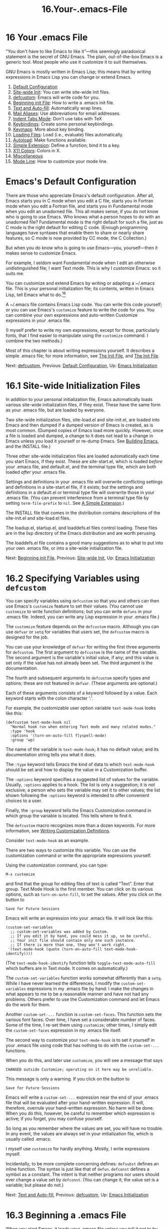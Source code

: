 #+TITLE: 16.Your-.emacs-File
* 16 Your .emacs File
   :PROPERTIES:
   :CUSTOM_ID: your-.emacs-file
   :CLASS: chapter
   :END:

 “You don't have to like Emacs to like it”---this seemingly paradoxical statement is the secret of GNU Emacs. The plain, out-of-the-box Emacs is a generic tool. Most people who use it customize it to suit themselves.

GNU Emacs is mostly written in Emacs Lisp; this means that by writing expressions in Emacs Lisp you can change or extend Emacs.

1) [[#Default-Configuration][Default Configuration]]
2) [[#Site_002dwide-Init][Site-wide Init]]: You can write site-wide init files.
3) [[#defcustom][defcustom]]: Emacs will write code for you.
4) [[#Beginning-init-File][Beginning init File]]: How to write a .emacs init file.
5) [[#Text-and-Auto_002dfill][Text and Auto-fill]]: Automatically wrap lines.
6) [[#Mail-Aliases][Mail Aliases]]: Use abbreviations for email addresses.
7) [[#Indent-Tabs-Mode][Indent Tabs Mode]]: Don't use tabs with TeX
8) [[#Keybindings][Keybindings]]: Create some personal keybindings.
9) [[#Keymaps][Keymaps]]: More about key binding.
10) [[#Loading-Files][Loading Files]]: Load (i.e., evaluate) files automatically.
11) [[#Autoload][Autoload]]: Make functions available.
12) [[#Simple-Extension][Simple Extension]]: Define a function; bind it to a key.
13) [[#X11-Colors][X11 Colors]]: Colors in X.
14) [[#Miscellaneous][Miscellaneous]]
15) [[#Mode-Line][Mode Line]]: How to customize your mode line.



* Emacs's Default Configuration
    :PROPERTIES:
    :CUSTOM_ID: emacss-default-configuration
    :CLASS: unnumberedsec
    :END:

There are those who appreciate Emacs's default configuration. After all, Emacs starts you in C mode when you edit a C file, starts you in Fortran mode when you edit a Fortran file, and starts you in Fundamental mode when you edit an unadorned file. This all makes sense, if you do not know who is going to use Emacs. Who knows what a person hopes to do with an unadorned file? Fundamental mode is the right default for such a file, just as C mode is the right default for editing C code. (Enough programming languages have syntaxes that enable them to share or nearly share features, so C mode is now provided by CC mode, the C Collection.)

But when you do know who is going to use Emacs---you, yourself---then it makes sense to customize Emacs.

For example, I seldom want Fundamental mode when I edit an otherwise undistinguished file; I want Text mode. This is why I customize Emacs: so it suits me.

You can customize and extend Emacs by writing or adapting a ~/.emacs file. This is your personal initialization file; its contents, written in Emacs Lisp, tell Emacs what to do.[[#fn-16][^{16}]]

A ~/.emacs file contains Emacs Lisp code. You can write this code yourself; or you can use Emacs's =customize= feature to write the code for you. You can combine your own expressions and auto-written Customize expressions in your .emacs file.

(I myself prefer to write my own expressions, except for those, particularly fonts, that I find easier to manipulate using the =customize= command. I combine the two methods.)

Most of this chapter is about writing expressions yourself. It describes a simple .emacs file; for more information, see [[https://www.gnu.org/software/emacs/manual/html_mono/emacs.html#Init-File][The Init File]], and [[https://www.gnu.org/software/emacs/manual/html_mono/elisp.html#Init-File][The Init File]].


Next: [[#defcustom][defcustom]], Previous: [[#Default-Configuration][Default Configuration]], Up: [[#Emacs-Initialization][Emacs Initialization]]

* 16.1 Site-wide Initialization Files
    :PROPERTIES:
    :CUSTOM_ID: site-wide-initialization-files
    :CLASS: section
    :END:

In addition to your personal initialization file, Emacs automatically loads various site-wide initialization files, if they exist. These have the same form as your .emacs file, but are loaded by everyone.

Two site-wide initialization files, site-load.el and site-init.el, are loaded into Emacs and then dumped if a dumped version of Emacs is created, as is most common. (Dumped copies of Emacs load more quickly. However, once a file is loaded and dumped, a change to it does not lead to a change in Emacs unless you load it yourself or re-dump Emacs. See [[https://www.gnu.org/software/emacs/manual/html_mono/elisp.html#Building-Emacs][Building Emacs]], and the INSTALL file.)

Three other site-wide initialization files are loaded automatically each time you start Emacs, if they exist. These are site-start.el, which is loaded /before/ your .emacs file, and default.el, and the terminal type file, which are both loaded /after/ your .emacs file.

Settings and definitions in your .emacs file will overwrite conflicting settings and definitions in a site-start.el file, if it exists; but the settings and definitions in a default.el or terminal type file will overwrite those in your .emacs file. (You can prevent interference from a terminal type file by setting =term-file-prefix= to =nil=. See [[#Simple-Extension][A Simple Extension]].)

The INSTALL file that comes in the distribution contains descriptions of the site-init.el and site-load.el files.

The loadup.el, startup.el, and loaddefs.el files control loading. These files are in the lisp directory of the Emacs distribution and are worth perusing.

The loaddefs.el file contains a good many suggestions as to what to put into your own .emacs file, or into a site-wide initialization file.


Next: [[#Beginning-init-File][Beginning init File]], Previous: [[#Site_002dwide-Init][Site-wide Init]], Up: [[#Emacs-Initialization][Emacs Initialization]]

* 16.2 Specifying Variables using =defcustom=
    :PROPERTIES:
    :CUSTOM_ID: specifying-variables-using-defcustom
    :CLASS: section
    :END:

 You can specify variables using =defcustom= so that you and others can then use Emacs's =customize= feature to set their values. (You cannot use =customize= to write function definitions; but you can write =defuns= in your .emacs file. Indeed, you can write any Lisp expression in your .emacs file.)

The =customize= feature depends on the =defcustom= macro. Although you can use =defvar= or =setq= for variables that users set, the =defcustom= macro is designed for the job.

You can use your knowledge of =defvar= for writing the first three arguments for =defcustom=. The first argument to =defcustom= is the name of the variable. The second argument is the variable's initial value, if any; and this value is set only if the value has not already been set. The third argument is the documentation.

The fourth and subsequent arguments to =defcustom= specify types and options; these are not featured in =defvar=. (These arguments are optional.)

Each of these arguments consists of a keyword followed by a value. Each keyword starts with the colon character ‘:'.

For example, the customizable user option variable =text-mode-hook= looks like this:

#+begin_src elisp
         (defcustom text-mode-hook nil
           "Normal hook run when entering Text mode and many related modes."
           :type 'hook
           :options '(turn-on-auto-fill flyspell-mode)
           :group 'wp)
#+end_src

The name of the variable is =text-mode-hook=; it has no default value; and its documentation string tells you what it does.

The =:type= keyword tells Emacs the kind of data to which =text-mode-hook= should be set and how to display the value in a Customization buffer.

The =:options= keyword specifies a suggested list of values for the variable. Usually, =:options= applies to a hook. The list is only a suggestion; it is not exclusive; a person who sets the variable may set it to other values; the list shown following the =:options= keyword is intended to offer convenient choices to a user.

Finally, the =:group= keyword tells the Emacs Customization command in which group the variable is located. This tells where to find it.

The =defcustom= macro recognizes more than a dozen keywords. For more information, see [[https://www.gnu.org/software/emacs/manual/html_mono/elisp.html#Customization][Writing Customization Definitions]].

Consider =text-mode-hook= as an example.

There are two ways to customize this variable. You can use the customization command or write the appropriate expressions yourself.

Using the customization command, you can type:

#+begin_src elisp
         M-x customize
#+end_src

and find that the group for editing files of text is called “Text”. Enter that group. Text Mode Hook is the first member. You can click on its various options, such as =turn-on-auto-fill=, to set the values. After you click on the button to

#+begin_src elisp
         Save for Future Sessions
#+end_src

Emacs will write an expression into your .emacs file. It will look like this:

#+begin_src elisp
         (custom-set-variables
           ;; custom-set-variables was added by Custom.
           ;; If you edit it by hand, you could mess it up, so be careful.
           ;; Your init file should contain only one such instance.
           ;; If there is more than one, they won't work right.
          '(text-mode-hook (quote (turn-on-auto-fill text-mode-hook-identify))))
#+end_src

(The =text-mode-hook-identify= function tells =toggle-text-mode-auto-fill= which buffers are in Text mode. It comes on automatically.)

The =custom-set-variables= function works somewhat differently than a =setq=. While I have never learned the differences, I modify the =custom-set-variables= expressions in my .emacs file by hand: I make the changes in what appears to me to be a reasonable manner and have not had any problems. Others prefer to use the Customization command and let Emacs do the work for them.

Another =custom-set-...= function is =custom-set-faces=. This function sets the various font faces. Over time, I have set a considerable number of faces. Some of the time, I re-set them using =customize=; other times, I simply edit the =custom-set-faces= expression in my .emacs file itself.

The second way to customize your =text-mode-hook= is to set it yourself in your .emacs file using code that has nothing to do with the =custom-set-...= functions.

When you do this, and later use =customize=, you will see a message that says

#+begin_src elisp
         CHANGED outside Customize; operating on it here may be unreliable.
#+end_src

This message is only a warning. If you click on the button to

#+begin_src elisp
         Save for Future Sessions
#+end_src

Emacs will write a =custom-set-...= expression near the end of your .emacs file that will be evaluated after your hand-written expression. It will, therefore, overrule your hand-written expression. No harm will be done. When you do this, however, be careful to remember which expression is active; if you forget, you may confuse yourself.

So long as you remember where the values are set, you will have no trouble. In any event, the values are always set in your initialization file, which is usually called .emacs.

I myself use =customize= for hardly anything. Mostly, I write expressions myself.

Incidentally, to be more complete concerning defines: =defsubst= defines an inline function. The syntax is just like that of =defun=. =defconst= defines a symbol as a constant. The intent is that neither programs nor users should ever change a value set by =defconst=. (You can change it; the value set is a variable; but please do not.)


Next: [[#Text-and-Auto_002dfill][Text and Auto-fill]], Previous: [[#defcustom][defcustom]], Up: [[#Emacs-Initialization][Emacs Initialization]]

* 16.3 Beginning a .emacs File
    :PROPERTIES:
    :CUSTOM_ID: beginning-a-.emacs-file
    :CLASS: section
    :END:

 When you start Emacs, it loads your .emacs file unless you tell it not to by specifying ‘-q' on the command line. (The =emacs -q= command gives you a plain, out-of-the-box Emacs.)

A .emacs file contains Lisp expressions. Often, these are no more than expressions to set values; sometimes they are function definitions.

See [[https://www.gnu.org/software/emacs/manual/html_mono/emacs.html#Init-File][The Init File ~/.emacs]], for a short description of initialization files.

This chapter goes over some of the same ground, but is a walk among extracts from a complete, long-used .emacs file---my own.

The first part of the file consists of comments: reminders to myself. By now, of course, I remember these things, but when I started, I did not.

#+begin_src elisp
         ;;;; Bob's .emacs file
         ; Robert J. Chassell
         ; 26 September 1985
#+end_src

Look at that date! I started this file a long time ago. I have been adding to it ever since.

#+begin_src elisp
         ; Each section in this file is introduced by a
         ; line beginning with four semicolons; and each
         ; entry is introduced by a line beginning with
         ; three semicolons.
#+end_src

This describes the usual conventions for comments in Emacs Lisp. Everything on a line that follows a semicolon is a comment. Two, three, and four semicolons are used as subsection and section markers. (See [[https://www.gnu.org/software/emacs/manual/html_mono/elisp.html#Comments][Comments]], for more about comments.)

#+begin_src elisp
         ;;;; The Help Key
         ; Control-h is the help key;
         ; after typing control-h, type a letter to
         ; indicate the subject about which you want help.
         ; For an explanation of the help facility,
         ; type control-h two times in a row.
#+end_src

Just remember: type C-h two times for help.

#+begin_src elisp
         ; To find out about any mode, type control-h m
         ; while in that mode.  For example, to find out
         ; about mail mode, enter mail mode and then type
         ; control-h m.
#+end_src

“Mode help”, as I call this, is very helpful. Usually, it tells you all you need to know.

Of course, you don't need to include comments like these in your .emacs file. I included them in mine because I kept forgetting about Mode help or the conventions for comments---but I was able to remember to look here to remind myself.


Next: [[#Mail-Aliases][Mail Aliases]], Previous: [[#Beginning-init-File][Beginning init File]], Up: [[#Emacs-Initialization][Emacs Initialization]]

* 16.4 Text and Auto Fill Mode
    :PROPERTIES:
    :CUSTOM_ID: text-and-auto-fill-mode
    :CLASS: section
    :END:

Now we come to the part that turns on Text mode and Auto Fill mode.

#+begin_src elisp
         ;;; Text mode and Auto Fill mode
         ;; The next two lines put Emacs into Text mode
         ;; and Auto Fill mode, and are for writers who
         ;; want to start writing prose rather than code.
         (setq-default major-mode 'text-mode)
         (add-hook 'text-mode-hook 'turn-on-auto-fill)
#+end_src

Here is the first part of this .emacs file that does something besides remind a forgetful human!

The first of the two lines in parentheses tells Emacs to turn on Text mode when you find a file, /unless/ that file should go into some other mode, such as C mode.

When Emacs reads a file, it looks at the extension to the file name, if any. (The extension is the part that comes after a ‘.'.) If the file ends with a ‘.c' or ‘.h' extension then Emacs turns on C mode. Also, Emacs looks at first nonblank line of the file; if the line says ‘-*- C -*-', Emacs turns on C mode. Emacs possesses a list of extensions and specifications that it uses automatically. In addition, Emacs looks near the last page for a per-buffer, local variables list, if any.

Now, back to the .emacs file.

Here is the line again; how does it work?



#+begin_src elisp
         (setq major-mode 'text-mode)
#+end_src

This line is a short, but complete Emacs Lisp expression.

We are already familiar with =setq=. It sets the following variable, =major-mode=, to the subsequent value, which is =text-mode=. The single-quote before =text-mode= tells Emacs to deal directly with the =text-mode= symbol, not with whatever it might stand for. See [[#set-_0026-setq][Setting the Value of a Variable]], for a reminder of how =setq= works. The main point is that there is no difference between the procedure you use to set a value in your .emacs file and the procedure you use anywhere else in Emacs.

Here is the next line:



#+begin_src elisp
         (add-hook 'text-mode-hook 'turn-on-auto-fill)
#+end_src

In this line, the =add-hook= command adds =turn-on-auto-fill= to the variable.

=turn-on-auto-fill= is the name of a program, that, you guessed it!, turns on Auto Fill mode.

Every time Emacs turns on Text mode, Emacs runs the commands hooked onto Text mode. So every time Emacs turns on Text mode, Emacs also turns on Auto Fill mode.

In brief, the first line causes Emacs to enter Text mode when you edit a file, unless the file name extension, a first non-blank line, or local variables to tell Emacs otherwise.

Text mode among other actions, sets the syntax table to work conveniently for writers. In Text mode, Emacs considers an apostrophe as part of a word like a letter; but Emacs does not consider a period or a space as part of a word. Thus, M-f moves you over ‘it's'. On the other hand, in C mode, M-f stops just after the ‘t' of ‘it's'.

The second line causes Emacs to turn on Auto Fill mode when it turns on Text mode. In Auto Fill mode, Emacs automatically breaks a line that is too wide and brings the excessively wide part of the line down to the next line. Emacs breaks lines between words, not within them.

When Auto Fill mode is turned off, lines continue to the right as you type them. Depending on how you set the value of =truncate-lines=, the words you type either disappear off the right side of the screen, or else are shown, in a rather ugly and unreadable manner, as a continuation line on the screen.

In addition, in this part of my .emacs file, I tell the Emacs fill commands to insert two spaces after a colon:

#+begin_src elisp
         (setq colon-double-space t)
#+end_src


Next: [[#Indent-Tabs-Mode][Indent Tabs Mode]], Previous: [[#Text-and-Auto_002dfill][Text and Auto-fill]], Up: [[#Emacs-Initialization][Emacs Initialization]]

* 16.5 Mail Aliases
    :PROPERTIES:
    :CUSTOM_ID: mail-aliases
    :CLASS: section
    :END:

Here is a =setq= that turns on mail aliases, along with more reminders.

#+begin_src elisp
         ;;; Mail mode
         ; To enter mail mode, type 'C-x m'
         ; To enter RMAIL (for reading mail),
         ; type 'M-x rmail'
         (setq mail-aliases t)
#+end_src

This =setq= command sets the value of the variable =mail-aliases= to =t=. Since =t= means true, the line says, in effect, “Yes, use mail aliases.”

Mail aliases are convenient short names for long email addresses or for lists of email addresses. The file where you keep your aliases is ~/.mailrc. You write an alias like this:

#+begin_src elisp
         alias geo george@foobar.wiz.edu
#+end_src

When you write a message to George, address it to ‘geo'; the mailer will automatically expand ‘geo' to the full address.


Next: [[#Keybindings][Keybindings]], Previous: [[#Mail-Aliases][Mail Aliases]], Up: [[#Emacs-Initialization][Emacs Initialization]]

* 16.6 Indent Tabs Mode
    :PROPERTIES:
    :CUSTOM_ID: indent-tabs-mode
    :CLASS: section
    :END:

 By default, Emacs inserts tabs in place of multiple spaces when it formats a region. (For example, you might indent many lines of text all at once with the =indent-region= command.) Tabs look fine on a terminal or with ordinary printing, but they produce badly indented output when you use TeX or Texinfo since TeX ignores tabs.

The following turns off Indent Tabs mode:

#+begin_src elisp
         ;;; Prevent Extraneous Tabs
         (setq-default indent-tabs-mode nil)
#+end_src

Note that this line uses =setq-default= rather than the =setq= command that we have seen before. The =setq-default= command sets values only in buffers that do not have their own local values for the variable.


Next: [[#Keymaps][Keymaps]], Previous: [[#Indent-Tabs-Mode][Indent Tabs Mode]], Up: [[#Emacs-Initialization][Emacs Initialization]]

* 16.7 Some Keybindings
    :PROPERTIES:
    :CUSTOM_ID: some-keybindings
    :CLASS: section
    :END:

Now for some personal keybindings:

#+begin_src elisp
         ;;; Compare windows
         (global-set-key "\C-cw" 'compare-windows)
#+end_src

=compare-windows= is a nifty command that compares the text in your current window with text in the next window. It makes the comparison by starting at point in each window, moving over text in each window as far as they match. I use this command all the time.

This also shows how to set a key globally, for all modes.

The command is =global-set-key=. It is followed by the keybinding. In a .emacs file, the keybinding is written as shown: =\C-c= stands for Control-C, which means to press the control key and the c key at the same time. The =w= means to press the w key. The keybinding is surrounded by double quotation marks. In documentation, you would write this as C-c w. (If you were binding a <META> key, such as M-c, rather than a <CTRL> key, you would write =\M-c= in your .emacs file. See [[https://www.gnu.org/software/emacs/manual/html_mono/emacs.html#Init-Rebinding][Rebinding Keys in Your Init File]], for details.)

The command invoked by the keys is =compare-windows=. Note that =compare-windows= is preceded by a single-quote; otherwise, Emacs would first try to evaluate the symbol to determine its value.

These three things, the double quotation marks, the backslash before the ‘C', and the single-quote are necessary parts of keybinding that I tend to forget. Fortunately, I have come to remember that I should look at my existing .emacs file, and adapt what is there.

As for the keybinding itself: C-c w. This combines the prefix key, C-c, with a single character, in this case, w. This set of keys, C-c followed by a single character, is strictly reserved for individuals' own use. (I call these own keys, since these are for my own use.) You should always be able to create such a keybinding for your own use without stomping on someone else's keybinding. If you ever write an extension to Emacs, please avoid taking any of these keys for public use. Create a key like C-c C-w instead. Otherwise, we will run out of own keys.

Here is another keybinding, with a comment:

#+begin_src elisp
         ;;; Keybinding for 'occur'
         ; I use occur a lot, so let's bind it to a key:
         (global-set-key "\C-co" 'occur)
#+end_src

The =occur= command shows all the lines in the current buffer that contain a match for a regular expression. When the region is active, =occur= restricts matches to such region. Otherwise it uses the entire buffer. Matching lines are shown in a buffer called *Occur*. That buffer serves as a menu to jump to occurrences.

Here is how to unbind a key, so it does not work:

#+begin_src elisp
         ;;; Unbind 'C-x f'
         (global-unset-key "\C-xf")
#+end_src

There is a reason for this unbinding: I found I inadvertently typed C-x f when I meant to type C-x C-f. Rather than find a file, as I intended, I accidentally set the width for filled text, almost always to a width I did not want. Since I hardly ever reset my default width, I simply unbound the key.

The following rebinds an existing key:

#+begin_src elisp
         ;;; Rebind 'C-x C-b' for 'buffer-menu'
         (global-set-key "\C-x\C-b" 'buffer-menu)
#+end_src

By default, C-x C-b runs the =list-buffers= command. This command lists your buffers in /another/ window. Since I almost always want to do something in that window, I prefer the =buffer-menu= command, which not only lists the buffers, but moves point into that window.


Next: [[#Loading-Files][Loading Files]], Previous: [[#Keybindings][Keybindings]], Up: [[#Emacs-Initialization][Emacs Initialization]]

* 16.8 Keymaps
    :PROPERTIES:
    :CUSTOM_ID: keymaps
    :CLASS: section
    :END:

 Emacs uses keymaps to record which keys call which commands. When you use =global-set-key= to set the keybinding for a single command in all parts of Emacs, you are specifying the keybinding in =current-global-map=.

Specific modes, such as C mode or Text mode, have their own keymaps; the mode-specific keymaps override the global map that is shared by all buffers.

The =global-set-key= function binds, or rebinds, the global keymap. For example, the following binds the key C-x C-b to the function =buffer-menu=:

#+begin_src elisp
         (global-set-key "\C-x\C-b" 'buffer-menu)
#+end_src

Mode-specific keymaps are bound using the =define-key= function, which takes a specific keymap as an argument, as well as the key and the command. For example, my .emacs file contains the following expression to bind the =texinfo-insert-@group= command to C-c C-c g:

#+begin_src elisp
         (define-key texinfo-mode-map "\C-c\C-cg" 'texinfo-insert-@group)
#+end_src

The =texinfo-insert-@group= function itself is a little extension to Texinfo mode that inserts ‘@group' into a Texinfo file. I use this command all the time and prefer to type the three strokes C-c C-c g rather than the six strokes @ g r o u p. (‘@group' and its matching ‘@end group' are commands that keep all enclosed text together on one page; many multi-line examples in this book are surrounded by ‘@group ... @end group'.)

Here is the =texinfo-insert-@group= function definition:

#+begin_src elisp
         (defun texinfo-insert-@group ()
           "Insert the string @group in a Texinfo buffer."
           (interactive)
           (beginning-of-line)
           (insert "@group\n"))
#+end_src

(Of course, I could have used Abbrev mode to save typing, rather than write a function to insert a word; but I prefer key strokes consistent with other Texinfo mode key bindings.)

You will see numerous =define-key= expressions in loaddefs.el as well as in the various mode libraries, such as cc-mode.el and lisp-mode.el.

See [[https://www.gnu.org/software/emacs/manual/html_mono/emacs.html#Key-Bindings][Customizing Key Bindings]], and [[https://www.gnu.org/software/emacs/manual/html_mono/elisp.html#Keymaps][Keymaps]], for more information about keymaps.


Next: [[#Autoload][Autoload]], Previous: [[#Keymaps][Keymaps]], Up: [[#Emacs-Initialization][Emacs Initialization]]

* 16.9 Loading Files
    :PROPERTIES:
    :CUSTOM_ID: loading-files
    :CLASS: section
    :END:



Many people in the GNU Emacs community have written extensions to Emacs. As time goes by, these extensions are often included in new releases. For example, the Calendar and Diary packages are now part of the standard GNU Emacs, as is Calc.

You can use a =load= command to evaluate a complete file and thereby install all the functions and variables in the file into Emacs. For example:

#+begin_src elisp
         (load "~/emacs/slowsplit")
#+end_src

This evaluates, i.e., loads, the slowsplit.el file or if it exists, the faster, byte compiled slowsplit.elc file from the emacs sub-directory of your home directory. The file contains the function =split-window-quietly=, which John Robinson wrote in 1989.

The =split-window-quietly= function splits a window with the minimum of redisplay. I installed it in 1989 because it worked well with the slow 1200 baud terminals I was then using. Nowadays, I only occasionally come across such a slow connection, but I continue to use the function because I like the way it leaves the bottom half of a buffer in the lower of the new windows and the top half in the upper window.

To replace the key binding for the default =split-window-vertically=, you must also unset that key and bind the keys to =split-window-quietly=, like this:

#+begin_src elisp
         (global-unset-key "\C-x2")
         (global-set-key "\C-x2" 'split-window-quietly)
#+end_src

If you load many extensions, as I do, then instead of specifying the exact location of the extension file, as shown above, you can specify that directory as part of Emacs's =load-path=. Then, when Emacs loads a file, it will search that directory as well as its default list of directories. (The default list is specified in paths.h when Emacs is built.)

The following command adds your ~/emacs directory to the existing load path:

#+begin_src elisp
         ;;; Emacs Load Path
         (setq load-path (cons "~/emacs" load-path))
#+end_src

Incidentally, =load-library= is an interactive interface to the =load= function. The complete function looks like this:



#+begin_src elisp
         (defun load-library (library)
           "Load the Emacs Lisp library named LIBRARY.
         This is an interface to the function `load'.  LIBRARY is searched
         for in `load-path', both with and without `load-suffixes' (as
         well as `load-file-rep-suffixes').

         See Info node `(emacs)Lisp Libraries' for more details.
         See `load-file' for a different interface to `load'."
           (interactive
            (list (completing-read "Load library: "
                                   (apply-partially 'locate-file-completion-table
                                                    load-path
                                                    (get-load-suffixes)))))
           (load library))
#+end_src

The name of the function, =load-library=, comes from the use of “library” as a conventional synonym for “file”. The source for the =load-library= command is in the files.el library.

Another interactive command that does a slightly different job is =load-file=. See [[https://www.gnu.org/software/emacs/manual/html_mono/emacs.html#Lisp-Libraries][Libraries of Lisp Code for Emacs]], for information on the distinction between =load-library= and this command.


Next: [[#Simple-Extension][Simple Extension]], Previous: [[#Loading-Files][Loading Files]], Up: [[#Emacs-Initialization][Emacs Initialization]]

* 16.10 Autoloading
    :PROPERTIES:
    :CUSTOM_ID: autoloading
    :CLASS: section
    :END:

 Instead of installing a function by loading the file that contains it, or by evaluating the function definition, you can make the function available but not actually install it until it is first called. This is called autoloading.

When you execute an autoloaded function, Emacs automatically evaluates the file that contains the definition, and then calls the function.

Emacs starts quicker with autoloaded functions, since their libraries are not loaded right away; but you need to wait a moment when you first use such a function, while its containing file is evaluated.

Rarely used functions are frequently autoloaded. The loaddefs.el library contains thousands of autoloaded functions, from =5x5= to =zone=. Of course, you may come to use a rare function frequently. When you do, you should load that function's file with a =load= expression in your .emacs file.

In my .emacs file, I load 14 libraries that contain functions that would otherwise be autoloaded. (Actually, it would have been better to include these files in my dumped Emacs, but I forgot. See [[https://www.gnu.org/software/emacs/manual/html_mono/elisp.html#Building-Emacs][Building Emacs]], and the INSTALL file for more about dumping.)

You may also want to include autoloaded expressions in your .emacs file. =autoload= is a built-in function that takes up to five arguments, the final three of which are optional. The first argument is the name of the function to be autoloaded; the second is the name of the file to be loaded. The third argument is documentation for the function, and the fourth tells whether the function can be called interactively. The fifth argument tells what type of object---=autoload= can handle a keymap or macro as well as a function (the default is a function).

Here is a typical example:

#+begin_src elisp
         (autoload 'html-helper-mode
           "html-helper-mode" "Edit HTML documents" t)
#+end_src

(=html-helper-mode= is an older alternative to =html-mode=, which is a standard part of the distribution.)

This expression autoloads the =html-helper-mode= function. It takes it from the html-helper-mode.el file (or from the byte compiled version html-helper-mode.elc, if that exists.) The file must be located in a directory specified by =load-path=. The documentation says that this is a mode to help you edit documents written in the HyperText Markup Language. You can call this mode interactively by typing M-x html-helper-mode. (You need to duplicate the function's regular documentation in the autoload expression because the regular function is not yet loaded, so its documentation is not available.)

See [[https://www.gnu.org/software/emacs/manual/html_mono/elisp.html#Autoload][Autoload]], for more information.


Next: [[#X11-Colors][X11 Colors]], Previous: [[#Autoload][Autoload]], Up: [[#Emacs-Initialization][Emacs Initialization]]

* 16.11 A Simple Extension: =line-to-top-of-window=
    :PROPERTIES:
    :CUSTOM_ID: a-simple-extension-line-to-top-of-window
    :CLASS: section
    :END:

 Here is a simple extension to Emacs that moves the line point is on to the top of the window. I use this all the time, to make text easier to read.

You can put the following code into a separate file and then load it from your .emacs file, or you can include it within your .emacs file.

Here is the definition:

#+begin_src elisp
         ;;; Line to top of window;
         ;;; replace three keystroke sequence  C-u 0 C-l
         (defun line-to-top-of-window ()
           "Move the line point is on to top of window."
           (interactive)
           (recenter 0))
#+end_src

Now for the keybinding.

Nowadays, function keys as well as mouse button events and non-ascii characters are written within square brackets, without quotation marks. (In Emacs version 18 and before, you had to write different function key bindings for each different make of terminal.)

I bind =line-to-top-of-window= to my <F6> function key like this:

#+begin_src elisp
         (global-set-key [f6] 'line-to-top-of-window)
#+end_src

For more information, see [[https://www.gnu.org/software/emacs/manual/html_mono/emacs.html#Init-Rebinding][Rebinding Keys in Your Init File]].

If you run two versions of GNU Emacs, such as versions 22 and 23, and use one .emacs file, you can select which code to evaluate with the following conditional:

#+begin_src elisp
         (cond
          ((= 22 emacs-major-version)
           ;; evaluate version 22 code
           ( ... ))
          ((= 23 emacs-major-version)
           ;; evaluate version 23 code
           ( ... )))
#+end_src

For example, recent versions blink their cursors by default. I hate such blinking, as well as other features, so I placed the following in my .emacs file[[#fn-17][^{17}]]:

#+begin_src elisp
         (when (>= emacs-major-version 21)
           (blink-cursor-mode 0)
           ;; Insert newline when you press 'C-n' (next-line)
           ;; at the end of the buffer
           (setq next-line-add-newlines t)
           ;; Turn on image viewing
           (auto-image-file-mode t)
           ;; Turn on menu bar (this bar has text)
           ;; (Use numeric argument to turn on)
           (menu-bar-mode 1)
           ;; Turn off tool bar (this bar has icons)
           ;; (Use numeric argument to turn on)
           (tool-bar-mode nil)
           ;; Turn off tooltip mode for tool bar
           ;; (This mode causes icon explanations to pop up)
           ;; (Use numeric argument to turn on)
           (tooltip-mode nil)
           ;; If tooltips turned on, make tips appear promptly
           (setq tooltip-delay 0.1)  ; default is 0.7 second
            )
#+end_src


Next: [[#Miscellaneous][Miscellaneous]], Previous: [[#Simple-Extension][Simple Extension]], Up: [[#Emacs-Initialization][Emacs Initialization]]

* 16.12 X11 Colors
    :PROPERTIES:
    :CUSTOM_ID: x11-colors
    :CLASS: section
    :END:

You can specify colors when you use Emacs with the MIT X Windowing system.

I dislike the default colors and specify my own.

Here are the expressions in my .emacs file that set values:

#+begin_src elisp
         ;; Set cursor color
         (set-cursor-color "white")

         ;; Set mouse color
         (set-mouse-color "white")

         ;; Set foreground and background
         (set-foreground-color "white")
         (set-background-color "darkblue")

         ;;; Set highlighting colors for isearch and drag
         (set-face-foreground 'highlight "white")
         (set-face-background 'highlight "blue")

         (set-face-foreground 'region "cyan")
         (set-face-background 'region "blue")

         (set-face-foreground 'secondary-selection "skyblue")
         (set-face-background 'secondary-selection "darkblue")

         ;; Set calendar highlighting colors
         (with-eval-after-load 'calendar
           (set-face-foreground 'diary   "skyblue")
           (set-face-background 'holiday "slate blue")
           (set-face-foreground 'holiday "white"))
#+end_src

The various shades of blue soothe my eye and prevent me from seeing the screen flicker.

Alternatively, I could have set my specifications in various X initialization files. For example, I could set the foreground, background, cursor, and pointer (i.e., mouse) colors in my ~/.Xresources file like this:

#+begin_src elisp
         Emacs*foreground:   white
         Emacs*background:   darkblue
         Emacs*cursorColor:  white
         Emacs*pointerColor: white
#+end_src

In any event, since it is not part of Emacs, I set the root color of my X window in my ~/.xinitrc file, like this[[#fn-18][^{18}]]:

#+begin_src elisp
         xsetroot -solid Navy -fg white &
#+end_src


Next: [[#Mode-Line][Mode Line]], Previous: [[#X11-Colors][X11 Colors]], Up: [[#Emacs-Initialization][Emacs Initialization]]

* 16.13 Miscellaneous Settings for a .emacs File
    :PROPERTIES:
    :CUSTOM_ID: miscellaneous-settings-for-a-.emacs-file
    :CLASS: section
    :END:

Here are a few miscellaneous settings:

#+begin_src elisp
#+end_src

- Set the shape and color of the mouse cursor:

  #+begin_src elisp
                ; Cursor shapes are defined in
                ; '/usr/include/X11/cursorfont.h';
                ; for example, the 'target' cursor is number 128;
                ; the 'top_left_arrow' cursor is number 132.

                (let ((mpointer (x-get-resource "*mpointer"
                                                "*emacs*mpointer")))
                  ;; If you have not set your mouse pointer
                  ;;     then set it, otherwise leave as is:
                  (if (eq mpointer nil)
                      (setq mpointer "132")) ; top_left_arrow
                  (setq x-pointer-shape (string-to-number mpointer))
                  (set-mouse-color "white"))
  #+end_src

- Or you can set the values of a variety of features in an alist, like this:

  #+begin_src elisp
                (setq-default
                 default-frame-alist
                 '((cursor-color . "white")
                   (mouse-color . "white")
                   (foreground-color . "white")
                   (background-color . "DodgerBlue4")
                   ;; (cursor-type . bar)
                   (cursor-type . box)
                   (tool-bar-lines . 0)
                   (menu-bar-lines . 1)
                   (width . 80)
                   (height . 58)
                   (font .
                         "-Misc-Fixed-Medium-R-Normal--20-200-75-75-C-100-ISO8859-1")
                   ))
  #+end_src

- Convert <CTRL>-h into <DEL> and <DEL> into <CTRL>-h.\\
  (Some older keyboards needed this, although I have not seen the problem recently.)

  #+begin_src elisp
                ;; Translate 'C-h' to <DEL>.
                ; (keyboard-translate ?\C-h ?\C-?)

                ;; Translate <DEL> to 'C-h'.
                (keyboard-translate ?\C-? ?\C-h)
  #+end_src

- Turn off a blinking cursor!

  #+begin_src elisp
                (if (fboundp 'blink-cursor-mode)
                    (blink-cursor-mode -1))
  #+end_src

  or start GNU Emacs with the command =emacs -nbc=.

- When using grep\\
  ‘-i'   Ignore case distinctions\\
  ‘-n'   Prefix each line of output with line number\\
  ‘-H'   Print the filename for each match.\\
  ‘-e'   Protect patterns beginning with a hyphen character, ‘-'

  #+begin_src elisp
                (setq grep-command "grep -i -nH -e ")
  #+end_src

- Find an existing buffer, even if it has a different name\\
  This avoids problems with symbolic links.

  #+begin_src elisp
                (setq find-file-existing-other-name t)
  #+end_src

- Set your language environment and default input method

  #+begin_src elisp
                (set-language-environment "latin-1")
                ;; Remember you can enable or disable multilingual text input
                ;; with the toggle-input-method' (C-\) command
                (setq default-input-method "latin-1-prefix")
  #+end_src

  If you want to write with Chinese GB characters, set this instead:

  #+begin_src elisp
                (set-language-environment "Chinese-GB")
                (setq default-input-method "chinese-tonepy")
  #+end_src

*** Fixing Unpleasant Key Bindings
      :PROPERTIES:
      :CUSTOM_ID: fixing-unpleasant-key-bindings
      :CLASS: subsubheading
      :END:

 Some systems bind keys unpleasantly. Sometimes, for example, the <CTRL> key appears in an awkward spot rather than at the far left of the home row.

Usually, when people fix these sorts of keybindings, they do not change their ~/.emacs file. Instead, they bind the proper keys on their consoles with the =loadkeys= or =install-keymap= commands in their boot script and then include =xmodmap= commands in their .xinitrc or .Xsession file for X Windows.

For a boot script:

#+begin_src elisp
         loadkeys /usr/share/keymaps/i386/qwerty/emacs2.kmap.gz

    or

         install-keymap emacs2
#+end_src

For a .xinitrc or .Xsession file when the <Caps Lock> key is at the far left of the home row:

#+begin_src elisp
         # Bind the key labeled 'Caps Lock' to 'Control'
         # (Such a broken user interface suggests that keyboard manufacturers
         # think that computers are typewriters from 1885.)

         xmodmap -e "clear Lock"
         xmodmap -e "add Control = Caps_Lock"
#+end_src

In a .xinitrc or .Xsession file, to convert an <ALT> key to a <META> key:

#+begin_src elisp
         # Some ill designed keyboards have a key labeled ALT and no Meta
         xmodmap -e "keysym Alt_L = Meta_L Alt_L"
#+end_src


Previous: [[#Miscellaneous][Miscellaneous]], Up: [[#Emacs-Initialization][Emacs Initialization]]

* 16.14 A Modified Mode Line
    :PROPERTIES:
    :CUSTOM_ID: a-modified-mode-line
    :CLASS: section
    :END:

 Finally, a feature I really like: a modified mode line.

When I work over a network, I forget which machine I am using. Also, I tend to I lose track of where I am, and which line point is on.

So I reset my mode line to look like this:

#+begin_src elisp
         -:-- foo.texi   rattlesnake:/home/bob/  Line 1  (Texinfo Fill) Top
#+end_src

I am visiting a file called foo.texi, on my machine rattlesnake in my /home/bob buffer. I am on line 1, in Texinfo mode, and am at the top of the buffer.

My .emacs file has a section that looks like this:

#+begin_src elisp
         ;; Set a Mode Line that tells me which machine, which directory,
         ;; and which line I am on, plus the other customary information.
         (setq-default mode-line-format
          (quote
           (#("-" 0 1
              (help-echo
               "mouse-1: select window, mouse-2: delete others ..."))
            mode-line-mule-info
            mode-line-modified
            mode-line-frame-identification
            "    "
            mode-line-buffer-identification
            "    "
            (:eval (substring
                    (system-name) 0 (string-match "\\..+" (system-name))))
            ":"
            default-directory
            #(" " 0 1
              (help-echo
               "mouse-1: select window, mouse-2: delete others ..."))
            (line-number-mode " Line %l ")
            global-mode-string
            #("   %[(" 0 6
              (help-echo
               "mouse-1: select window, mouse-2: delete others ..."))
            (:eval (mode-line-mode-name))
            mode-line-process
            minor-mode-alist
            #("%n" 0 2 (help-echo "mouse-2: widen" local-map (keymap ...)))
            ")%] "
            (-3 . "%P")
            ;;   "-%-"
            )))
#+end_src

Here, I redefine the default mode line. Most of the parts are from the original; but I make a few changes. I set the /default/ mode line format so as to permit various modes, such as Info, to override it.

Many elements in the list are self-explanatory: =mode-line-modified= is a variable that tells whether the buffer has been modified, =mode-name= tells the name of the mode, and so on. However, the format looks complicated because of two features we have not discussed.

The first string in the mode line is a dash or hyphen, ‘-'. In the old days, it would have been specified simply as ="-"=. But nowadays, Emacs can add properties to a string, such as highlighting or, as in this case, a help feature. If you place your mouse cursor over the hyphen, some help information appears (By default, you must wait seven-tenths of a second before the information appears. You can change that timing by changing the value of =tooltip-delay=.)

The new string format has a special syntax:

#+begin_src elisp
         #("-" 0 1 (help-echo "mouse-1: select window, ..."))
#+end_src

The =#(= begins a list. The first element of the list is the string itself, just one ‘-'. The second and third elements specify the range over which the fourth element applies. A range starts /after/ a character, so a zero means the range starts just before the first character; a 1 means that the range ends just after the first character. The third element is the property for the range. It consists of a property list, a property name, in this case, ‘help-echo', followed by a value, in this case, a string. The second, third, and fourth elements of this new string format can be repeated.

See [[https://www.gnu.org/software/emacs/manual/html_mono/elisp.html#Text-Properties][Text Properties]], and see [[https://www.gnu.org/software/emacs/manual/html_mono/elisp.html#Mode-Line-Format][Mode Line Format]], for more information.

=mode-line-buffer-identification= displays the current buffer name. It is a list beginning =(#("%12b" 0 4 ...=. The =#(= begins the list.

The ‘"%12b"' displays the current buffer name, using the =buffer-name= function with which we are familiar; the ‘12' specifies the maximum number of characters that will be displayed. When a name has fewer characters, whitespace is added to fill out to this number. (Buffer names can and often should be longer than 12 characters; this length works well in a typical 80 column wide window.)

=:eval= says to evaluate the following form and use the result as a string to display. In this case, the expression displays the first component of the full system name. The end of the first component is a ‘.' (period), so I use the =string-match= function to tell me the length of the first component. The substring from the zeroth character to that length is the name of the machine.

This is the expression:

#+begin_src elisp
         (:eval (substring
                 (system-name) 0 (string-match "\\..+" (system-name))))
#+end_src

‘%[' and ‘%]' cause a pair of square brackets to appear for each recursive editing level. ‘%n' says “Narrow” when narrowing is in effect. ‘%P' tells you the percentage of the buffer that is above the bottom of the window, or “Top”, “Bottom”, or “All”. (A lower case ‘p' tell you the percentage above the /top/ of the window.) ‘%-' inserts enough dashes to fill out the line.

Remember, you don't have to like Emacs to like it---your own Emacs can have different colors, different commands, and different keys than a default Emacs.

On the other hand, if you want to bring up a plain out-of-the-box Emacs, with no customization, type:

#+begin_src elisp
         emacs -q
#+end_src

This will start an Emacs that does /not/ load your ~/.emacs initialization file. A plain, default Emacs. Nothing more.


Next: [[#Conclusion][Conclusion]], Previous: [[#Emacs-Initialization][Emacs Initialization]], Up: [[#Top][Top]]

